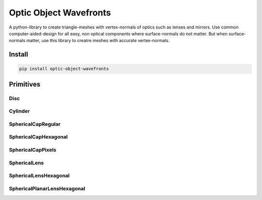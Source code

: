 #######################
Optic Object Wavefronts
#######################
|TestStatus| |PyPiStatus| |BlackStyle| |BlackPackStyle| |MITLicenseBadge|

|ImgBlender|


A python-library to create triangle-meshes with vertex-normals of optics such as lenses and mirrors.
Use common computer-aided-design for all easy, non optical components where surface-normals do not matter.
But when surface-normals matter, use this library to creatre meshes with accurate vertex-normals.


*******
Install
*******

.. code-block:: bash

    pip install optic-object-wavefronts


**********
Primitives
**********

Disc
====

|ImgDisc|

.. |ImgDisc| image:: https://github.com/cherenkov-plenoscope/optic_object_wavefronts/blob/main/readme/Disc.jpg?raw=True


Cylinder
========

|ImgCylinder|

.. |ImgCylinder| image:: https://github.com/cherenkov-plenoscope/optic_object_wavefronts/blob/main/readme/Cylinder.jpg?raw=True


SphericalCapRegular
===================

|ImgSphericalCapRegular|

.. |ImgSphericalCapRegular| image:: https://github.com/cherenkov-plenoscope/optic_object_wavefronts/blob/main/readme/SphericalCapRegular.jpg?raw=True


SphericalCapHexagonal
=====================

|ImgSphericalCapHexagonal|

.. |ImgSphericalCapHexagonal| image:: https://github.com/cherenkov-plenoscope/optic_object_wavefronts/blob/main/readme/SphericalCapHexagonal.jpg?raw=True


SphericalCapPixels
==================

|ImgSphericalCapPixels|

.. |ImgSphericalCapPixels| image:: https://github.com/cherenkov-plenoscope/optic_object_wavefronts/blob/main/readme/SphericalCapPixels.jpg?raw=True


SphericalLens
=============

|ImgSphericalLens|

.. |ImgSphericalLens| image:: https://github.com/cherenkov-plenoscope/optic_object_wavefronts/blob/main/readme/SphericalLens.jpg?raw=True


SphericalLensHexagonal
======================

|ImgSphericalLensHexagonal|

.. |ImgSphericalLensHexagonal| image:: https://github.com/cherenkov-plenoscope/optic_object_wavefronts/blob/main/readme/SphericalLensHexagonal.jpg?raw=True


SphericalPlanarLensHexagonal
============================

|ImgSphericalPlanarLensHexagonal|

.. |ImgSphericalPlanarLensHexagonal| image:: https://github.com/cherenkov-plenoscope/optic_object_wavefronts/blob/main/readme/SphericalPlanarLensHexagonal.jpg?raw=True


.. |BlackStyle| image:: https://img.shields.io/badge/code%20style-black-000000.svg
    :target: https://github.com/psf/black

.. |TestStatus| image:: https://github.com/cherenkov-plenoscope/optic_object_wavefronts/actions/workflows/test.yml/badge.svg?branch=main
    :target: https://github.com/cherenkov-plenoscope/optic_object_wavefronts/actions/workflows/test.yml

.. |PyPiStatus| image:: https://img.shields.io/pypi/v/optic_object_wavefronts
    :target: https://pypi.org/project/optic_object_wavefronts

.. |BlackPackStyle| image:: https://img.shields.io/badge/pack%20style-black-000000.svg
    :target: https://github.com/cherenkov-plenoscope/black_pack

.. |MITLicenseBadge| image:: https://img.shields.io/badge/License-MIT-yellow.svg
    :target: https://opensource.org/licenses/MIT

.. |ImgBlender| image:: https://github.com/cherenkov-plenoscope/optic_object_wavefronts/blob/main/readme/mirror_render_blender.jpg?raw=True

